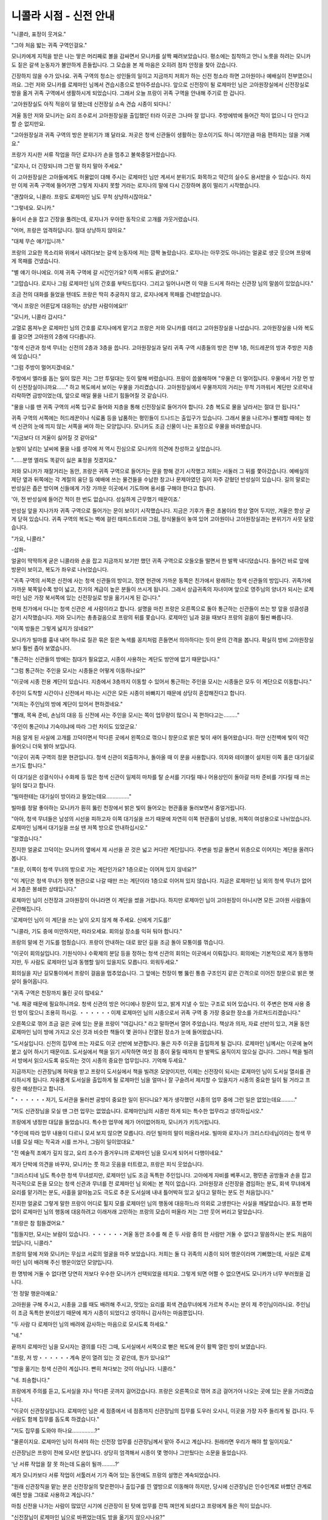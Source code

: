 =======================
니콜라 시점 - 신전 안내
=======================

.. image:: _static/Book1-Cover.png
    
"니콜라, 표정이 웃겨요."

"그야 처음 밟는 귀족 구역인걸요."

모니카에게 지적을 받은 나는 땋은 머리째로 볼을 감싸면서 모니카를 살짝 째려보았습니다. 평소에는 침착하고 언니 노릇을 하려는 모니카도 짙은 갈색 눈동자가 불안하게 흔들립니다. 그 모습을 본 제 마음은 오히려 점차 안정을 찾아 갔습니다.

긴장하지 않을 수가 있나요. 귀족 구역의 청소는 성인들의 일이고 지금까지 저희가 하는 신전 청소라 하면 고아원이나 예배실이 전부였으니까요. 그런 저와 모니카를 로제마인 님께서 견습시종으로 받아주셨습니다. 앞으로 신전장이 될 로제마인 님은 고아원장실에서 신전장실로 방을 옮겨 귀족 구역에서 생활하시게 되었습니다. 그래서 오늘 프랑이 귀족 구역을 안내해 주기로 한 겁니다.

'고아원장실도 아직 적응이 덜 됐는데 신전장실 소속 견습 시종이 되다니.'

겨울 동안 저와 모니카는 요리 조수로서 고아원장실을 출입했던 터라 이곳은 그나마 잘 압니다. 주방에밖에 들어간 적이 없으니 다 안다고 할 순 없지만요.

"고아원장실과 귀족 구역의 방은 분위기가 꽤 달라요. 저곳은 청색 신관들이 생활하는 장소이기도 하니 여기만큼 마음 편하지는 않을 거예요."

프랑가 지시한 서류 작업을 하던 로지나가 손을 멈추고 불쑥중얼거렸습니다.

"로지나, 더 긴장되니까 그런 말 하지 말아 주세요."

이 고아원장실은 고아들에게도 허물없이 대해 주시는 로제마인 님만 계셔서 분위기도 화목하고 약간의 실수도 용서받을 수 있습니다. 하지만 이제 귀족 구역에 들어가면 그렇게 지내지 못할 거라는 로지나의 말에 다시 긴장하며 몸이 떨리기 시작했습니다.

"괜찮아요, 니콜라. 프랑도 로제마인 님도 무척 상냥하시잖아요."

"그렇네요. 모니카."

둘이서 손을 잡고 긴장을 풀려는데, 로지나가 우아한 동작으로 고개를 갸웃거렸습니다.

"어머, 프랑은 엄격하답니다. 절대 상냥하지 않아요."

"대체 무슨 얘기입니까."

프랑의 고요한 목소리와 위에서 내려다보는 갈색 눈동자에 저는 깜짝 놀랐습니다. 로지나는 아무것도 아니라는 얼굴로 생긋 웃으며 프랑에게 목패를 건넸습니다.

"별 얘기 아니에요. 이제 귀족 구역에 갈 시간인가요? 이쪽 서류도 끝냈어요."

"고맙습니다. 로지나 그림 로제마인 님의 간호를 부탁드립다다. 그리고 일어나시면 이 약을 드시게 하라는 신관장 님의 말씀이 있었습니다."

조금 전의 대화를 들었을 텐데도 프랑은 딱히 추궁하지 않고, 로지나에게 목패를 건네받았습니다.

'역시 프랑은 어른답게 대응하는 상냥한 사람이에요!!'



"모니카, 니콜라 갑시다."

고열로 몸져누운 로제마인 님의 간호를 로지나에게 맡기고 프랑은 저와 모니카를 데리고 고아원장실을 나섰습니다. 고아원장실을 나와 복도를 걸으면 고아원의 2층에 다다릅니다.

"청색 신관과 청색 무녀는 신전의 2층과 3층을 씁니다. 고아원장실과 달리 귀족 구역 시종들의 방은 전부 1층, 허드레꾼의 방과 주방은 지층에 있습니다."

"그럼 주방이 멀어지겠네요."

주방에서 엘라를 돕는 일이 많은 저는 그만 투덜대는 듯이 말해 버렸습니다. 프랑이 씁쓸해하며 "우물은 더 멀어집니다. 우물에서 가장 먼 방이 신전장실이니까요……" 하고 복도에서 보이는 우물을 가리켰습니다. 고아원장실에서 우물까지의 거리는 무척 가까워서 계단만 오르락내리락하면 금방이었는데, 앞으로 매일 물을 나르기 힘들어질 것 같습니다.

"물을 나를 땐 귀족 구역의 서쪽 입구로 들어와 지층을 통해 신전장실로 들어가야 합니다. 2층 복도로 물을 날라서는 절대 안 됩니다."

귀족 구역의 서쪽에는 허드레꾼이나 식료품 등을 납품하는 평민들이 드나드는 출입구가 있습니다. 그래서 물을 나르거나 빨래할 때에는 청색 신관의 눈에 띄지 않는 서쪽을 써야 하는 모양입니다. 모니카도 조금 신물이 나는 표정으로 우물을 바라봤습니다.

"지금보다 더 겨울이 싫어질 것 같아요"

눈발이 날리는 날씨에 물을 나를 생각에 저 역시 진심으로 모니카의 의견에 찬성하고 싶었습니다.

"……분명 엘라도 똑같이 싫은 표정을 짓겠지요."

저와 모니카가 재잘거리는 동안, 프랑은 귀족 구역으로 들어가는 문을 향해 걷기 시작했고 저희는 서둘러 그 뒤를 쫓아갔습니다. 예배실의 제단 옆과 뒤쪽에는 각 계절의 융단 등 예배에 쓰는 물건들을 수납한 창고나 문제아였던 길이 자주 갇혔던 반성실이 있습니다. 길의 말로는 반성실은 좁은 방이며 신들에게 가장 가까운 이곳에서 기도하며 용서를 구해야 한다고 합니다.

'아, 전 반성실에 들어간 적이 한 번도 없습니다. 성실하게 근무했기 때문이죠.'

반성실 앞을 지나가자 귀족 구역으로 들어가는 문이 보이기 시작했습니다. 지금은 기후가 좋은 초봄이라 항상 열어 두지만, 겨울은 항상 굳게 닫혀 있습니다. 귀족 구역의 복도는 벽에 걸린 태피스트리와 그림, 장식물들이 놓여 있어 고아원이나 고아원장실과는 분위기가 사뭇 달랐습니다.

"가요, 니콜라."

-삽화-

얼굴이 딱딱하게 굳은 니콜라와 손을 잡고 지금까지 보기만 했던 귀족 구역으로 오들오들 떨면서 한 발짝 내디뎠습니다. 들어간 바로 앞에 방문이 보이고, 복도가 좌우로 나뉘었습니다. 

"귀족 구역의 서쪽은 신전에 사는 청색 신관들의 방이고, 정면 현관에 가까운 동쪽은 친가에서 왕래하는 청색 신관들의 방입니다. 귀족가에 가까운 북쪽일수록 방이 넓고, 친가의 계급이 높은 분들이 쓰시게 됩니다. 그래서 상급귀족의 자녀이며 앞으로 영주님의 양녀가 되시는 로제마인 님은 가장 북서쪽에 있는 신전장실로 방을 옮기시게 된 겁니다."

현재 친가에서 다니는 청색 신관은 세 사람이라고 합니다. 설명을 마친 프랑은 오른쪽으로 돌아 통근하는 신관들이 쓰는 방 앞을 성큼성큼 걷기 시작했습니다. 저와 모니카는 총총걸음으로 프랑의 뒤를 쫓습니다. 로제마인 님과 걸을 때보다 프랑의 걸음이 훨씬 빠릅니다. 

"이쪽 방들은 그렇게 넓지가 않네요?"

모니카가 빌마를 흉내 내어 하나로 질끈 묶은 짙은 녹색를 꽁지처럼 흔들면서 의아하다는 듯이 문의 간격을 봅니다. 확실히 방비 고아원장실보다 훨씬 좁아 보였습니다. 

"통근하는 신관들의 방에는 침대가 필요없고, 시종이 사용하는 계단도 방안에 없기 때문입니다." 

"그럼 통근하는 주인을 모시는 시종들은 어떻게 이동하나요?"

"이곳에 시종 전용 계단이 있습니다. 지층에서 3층까지 이동할 수 있어서 통근하는 주인을 모시는 시종들은 모두 이 계단으로 이동합니다."

주인이 도착할 시간이나 신전에서 떠나는 시간은 모든 시종이 바빠지기 때문에 상당히 혼잡해진다고 합니다. 

"저희는 주인님의 방에 계단이 있어서 편하겠네요."

"빨래, 목욕 준비, 손님의 대응 등 신전에 사는 주인을 모시는 쪽이 업무량이 많으니 꼭 편하다고는………"

'주인이 통근이냐 기숙이냐에 따라 그런 차이도 있었군요.'

처음 알게 된 사실에 고개를 끄덕이면서 막다른 곳에서 왼쪽으로 꺾으니 창문으로 밝은 빛이 새어 들어왔습니다. 하얀 신전벽에 빛이 약간 들어오니 더욱 밝아 보입니다.

"이곳이 귀족 구역의 정문 현관입니다. 청색 신관이 외출하거나, 돌아올 때 이 문을 사용합니다. 의자와 테이블이 설치된 이쪽 홀은 대기실로 쓰기도 합니다."

이 대기실은 성결식이나 수화제 등 많은 청색 신관이 일제히 마차를 탈 순서를 기다릴 때나 어용상인이 돌아갈 마차 준비를 기다릴 때 쓰는 일이 많다고 합니다.

"빌마한테는 대기실이 방이라고 들었는데요……………"

빌마를 정말 좋아하는 모니카가 훤히 뚫린 천장에서 밝은 빛이 들어오는 현관홀을 둘러보면서 중얼거립니다.

"아아, 청색 무녀들은 남성의 시선을 피하고자 이쪽 대기실을 쓰기 때문에 자연히 이쪽 현관홀이 남성용, 저쪽이 여성용으로 나뉘었습니다. 로제마인 님께서 대기실을 쓰실 땐 저쪽 방으로 안내하십시오."

"알겠습니다."

진지한 얼굴로 끄덕이는 모니카의 옆에서 제 시선을 끈 것은 넓고 커다란 계단입니다. 주변을 빙글 돌면서 위층으로 이어지는 계단을 올려다봅니다.

"프랑, 이쪽이 청색 무녀의 방으로 가는 계단인가요? 1층으로는 이어져 있지 않네요?"

"이 계단은 청색 무녀가 정면 현관으로 나갈 때만 쓰는 계단이라 1층으로 이어져 있지 않습니다. 지금은 로제마인 님 외의 청색 무녀가 없어서 3층은 봉쇄한 상태입니다."

로제마인 님이 신전장과 고아원장이 아니라면 이 계단을 썼을 거랍니다. 하지만 로제마인 님이 고아원장이 아니시면 모든 고아원 사람들이 곤란해집니다.

'로제마인 님이 이 계단을 쓰는 날이 오지 않게 해 주세요. 신에게 기도를!'

"니콜라, 기도 중에 미안하지만, 따라오세요. 회의실 장소를 익혀 둬야 합니다."

프랑의 말에 전 기도를 멈췄습니다. 프랑이 안내하는 대로 왔던 길을 조금 돌아 모퉁이를 꺾습니다.

"이곳이 회의실입니다. 기원식이나 수확제의 분담 등을 정하는 청색 신관의 회의는 이곳에서 이뤄집니다. 회의에는 기본적으로 제가 동행하지만, 두 사람도 로제마인 님과 동행할 일이 있을지도 모릅니다. 외워두세요."

회의실을 지난 길모퉁이에서 프랑이 걸음을 멈추었습니다. 그 앞에는 천장이 뻥 뚫린 통층 구조인지 같은 간격으로 이어진 창문으로 밝은 햇살이 들어옵니다.

"귀족 구역은 천장까지 뚫린 곳이 많네요."

"네. 채광 때문에 필요하니까요. 청색 신관의 방은 어디에나 창문이 있고, 밝게 지낼 수 있는 구조로 되어 있습니다. 이 주변은 현재 사용 중인 방이 많으니 조용히 하시길. ・・・・・・이제 로제마인 님의 시종으로서 귀족 구역 중 가장 중요한 장소를 가르쳐드리겠습니다."

오른쪽으로 꺾어 조금 걸은 곳에 있는 문을 프랑이 "여깁니다." 라고 말하면서 열어 주었습니다. 책상과 의자, 자료 선반이 있고, 겨울 동안 로제마인 님이 방에 가지고 오신 것과 비슷한 책들이 몇 권이나 진열된 장소가 눈에 들어왔습니다.

"도서실입니다. 신전의 집무에 쓰는 자료도 이곳 선반에 보관합니다. 둘은 자주 이곳을 출입하게 될 겁니다. 로제마인 님께서는 이곳에 눌어붙고 싶어 하시기 때문이죠. 도서실에서 책을 읽기 시작하면 여섯 점 종이 울릴 때까지 한 발짝도 움직이지 않으실 겁니다. 그러니 책을 빌려서 방에서 읽으시도록 유도하는 것이 시종의 중요한 업무입니다. 기억해 두세요."

지금까지는 신관장님께 허락을 받고 프랑이 도서실에서 책을 빌려온 모양이지만, 이제는 신전장이 되시는 로제마인 님이 도서실 열쇠를 관리하시게 됩니다. 자유롭게 도서실을 출입하게 될 로제마인 님을 얼마나 잘 구슬려서 제지할 수 있을지가 시종의 중요한 일이 될 거라고 프랑은 예상한다고 합니다.

"・・・・・・저기, 도서관을 둘러싼 공방이 중요한 일이 된다니요? 제가 생각했던 시종의 업무 중에 그런 일은 없었는데요………"

"저도 신관장님을 모실 땐 그런 업무는 없었습니다. 로제마인님의 시종만 하게 되는 특수한 업무라고 생각하십시오."

프랑에게 냉정한 대답을 들었습니다. 특수한 업무에 제가 어이없어하자, 모니카가 키득거립니다.

"주인에 따라 업무 내용이 다르니 모셔 보지 않으면 모릅니다. 라던 빌마의 말이 떠올라서요. 빌마와 로지나가 크리스티네님이라는 청색 무녀를 모실 때는 작곡과 시를 쓰거나, 그림이 일이었대요."

"전 예술적 조예가 깊지 않고, 요리 조수가 즐거우니까 로제마인 님을 모시게 되어서 다행이네요."

제가 단박에 의견을 바꾸자, 모니카는 풋 하고 웃음을 터트렸고, 프랑은 피식 웃었습니다.

"크리스티네 님도 특수한 청색 무녀셨지만, 로제마인 님도 조금 독특한 주인입니다. 고아에게 자비를 베푸시고, 평민촌 공방들과 손을 잡고 적극적으로 돈을 모으는 청색 신관과 무녀를 전 로제마인 님 외에는 본 적이 없습니다. 고아원장과 신전장을 겸임하는 분도, 회색 무녀에게 요리를 맡기려는 분도, 사흘을 앓아눕고도 극도로 추운 도서실에 내내 틀어박혀 있고 싶다고 말하는 분도 전 처음입니다."

진지한 얼굴로 그렇게 말한 프랑이 어디로 튈지 모를 로제마인 님의 행동에 대응하느라 의외로 고생한다는 사실을 깨달았습니다. 표정 변화 없이 로제마인 님의 행동에 대응하려고 이래저래 고민하는 프랑의 모습이 떠올라 저는 그만 웃어 버리고 말았습니다.

"프랑은 참 힘들겠어요."

"힘들지만, 모시는 보람이 있습니다. ・・・・・・겨울 동안 조수를 해 준 두 사람 중의 한 사람만 거둘 수 없다고 말씀하시는 분도 처음이었답니다, 니콜라."

프랑의 말에 저와 모니카는 무심코 서로의 얼굴을 마주 보았습니다. 저희는 둘 다 귀족의 시종이 되어 행운이라며 기뻐했는데, 사실은 로제마인 님이 배려해 주신 행운이었던 모양입니다.

한 명밖에 거둘 수 없다면 당연히 저보다 우수한 모니카가 선택되었을 테지요. 그렇게 되면 어쩔 수 없으면서도 모니카가 너무 부러웠을 겁니다.

'전 정말 행운아예요.'

고아원을 구해 주시고, 시종을 고를 때도 배려해 주시고, 맛있는 요리를 회색 견습무녀에게 가르쳐 주시는 분이 제 주인님이라니요. 주인님이 조금 독특한 분이셨기 때문에 제가 시종이 되었다고 생각하니 감사하는 마음뿐입니다.

"두 사람 다 로제마인 님의 배려에 감사하는 마음으로 모시도록 하세요."

"네."

끝까지 로제마인 님을 모시자는 결의를 다진 그때, 도서실에서 서쪽으로 뻗은 복도에 문이 활짝 열린 방이 보였습니다.

"프랑, 저 방・・・・・・계속 문이 열려 있는 것 같은데, 뭔가 있나요?"

"방을 옮기는 청색 신관이 계십니다. 빤히 쳐다보는 것이 아닙니다. 니콜라."

"네. 죄송합니다."

프랑에게 주의를 듣고, 도서실을 지나 막다른 곳까지 걸어갔습니다. 프랑은 오른쪽으로 꺾어 조금 걸어가야 나오는 곳에 있는 문을 가리켰습니다.

"이곳이 신관장실입니다. 로제마인 님은 세 점종에서 네 점종까지 신관장님의 집무를 도우러 오시니, 이곳을 가장 자주 들리게 될 겁니다. 두 사람도 함께 집무를 돕도록 하겠습니다."

"저도 집무를 도와야 하나요……………?"

"물론이지요. 로제마인 님이 하셔야 하는 신전장 업무를 신관장님께서 맡아 주시고 계십니다. 원래라면 우리가 해야 할 일이지요."

신관장님은 프랑이 전에 모시던 분입니다. 상당히 엄격해서 시종이 몇 명이나 그만뒀다는 소문을 들었습니다.

'난 서류 작업을 잘 못 하는데 도움이 될까………?'

제가 모니카보다 서류 작업이 서툴러서 기가 죽어 있는 동안에도 프랑의 설명은 계속되었습니다.

"원래 신관장직을 맡는 분은 신전장실의 맞은편이나 출입구를 낀 옆방으로 이동해야 하지만, 당시에 신관장님은 인수인계로 바빴던 관계로 예전 방을 그대로 사용하고 계십니다."

마침 신전을 나가는 사람이 많았던 시기에 신관장이 된 탓에 업무를 잔뜩 껴안게 되셨다고 프랑에게 들은 적이 있습니다.

"신전장님이 로제마인 님으로 바뀌었는데도 방을 옮기지 않으시나요?"

모니카의 말에 프랑이 씁쓸하게 웃었습니다.

"로제마인 님이 하셔야 할 신전장 업무까지 전부 거들게 되셨으니, 신관장님은 전보다 더 바빠지셔서 방을 옮길 여유가 없으실 겁니다. 그리고 로제마인 님은 비록 어리시지만, 여성입니다. 그래서 신관장님께서는 지금까지 신전장실 주변 방을 쓰던 청색 신관들에게 이동을 명령하셨습니다. 그러니 그분께서 옮길 일은 없을 겁니다."

조금 전 방을 옮기던 청색 신관이 있던 건 신관장님의 명령때문이었던 모양입니다.

"이제 신전장실 주변에는 로제마인 님의 호위 기사가 쓸 여성용과 남성용 방을 준비할 겁니다. 이 귀족문으로 통하는 출입구부터 서쪽은 오직 로제마인 님의 관계자만 쓰게 됩니다."

프랑은 귀족문에 가장 가까운 출입구를 지나 어떤 문 앞에서 걸음을 멈췄습니다.

"이 앞에는 봉납식에 사용되는 의식실이 있습니다."

"봉납식이요?"

들어본 적 없는 의식입니다. 예배는 전부 예배실에서 하는 줄로만 알았습니다. 신들이 계시는 예배실 외에서 예배를 한다는 말에 전 의아했습니다.

"청색 신관들이 겨울에 귀족 구역에서 신구에 마력을 봉납하는 중요한 의식입니다. 겨울이 다가오면 또 자세히 알려주겠습니다. 오늘은 신전장실 내부와 이 목패를 잘 봐 놓으세요."

프랑은 아까부터 들고 있던 목패를 저와 모니카에게 건넸습니다. 목패에는 로지나의 글씨로 가구나 작은 물건들의 배치와 치수가 그려져 있습니다. 그것을 보는 동안 프랑은 잠긴 문을 열었습니다.

"이곳이 신전장실입니다."

가구들을 전부 들어낸 신전장실은 횅했습니다. 그렇지 않아도 넓은 방이 더 넓어 보입니다.

"앞으로 거기에 적힌 로지나의 지시대로 신전장실을 꾸미려고 로제마인 님의 가족이 부른 상인과 장인들이 찾아올 겁니다. 이 목패대로 그들에게 지시를 내리는 것이 두 사람의 역할입니다."

"엣? 네?"

제가 목패와 프랑과 모니카를 번갈아 보았습니다. 모니카도 상당히 동요하는 얼굴로 프랑을 올려다봅니다.

"프랑, 전 누군가에게 지시를 내려 본 적이 없어요."

이제 막 견습시종으로 올라간 저희는 지시받은 대로 움직이거나, 회색 무녀들에게 배우는 입장입니다. 누군가에게 지시를 내리는 처지가 아닙니다. 생각지 못한 프랑의 지시에 저와 모니카가 고개를 세차게 젓자, 프랑은 싱긋 웃었습니다.

"괜찮습니다. 길도 모두에게 지시를 내리는 공방 관리자가 될 정도인데 두 사람이 못 할 리가 없지요. 금방 익숙해질 겁니다."

"무리에요!"

"다들 무리라고 생각했던 고아원 개선을 로제마인 님께서는 해내셨습니다. 그런 로제마인 님의 시종이라면 가령 가능성이 희박한 일이라도 가능하게 만들려는 노력을 해야 합니다."

반론이 받아들여질 턱이 없는 프랑의 미소에 저와 모니카는 무심코 목구멍까지 올라온 경악의 외침을 필사적으로 참으며 목패를 꽉 쥐었습니다.

"어디에 뭘 놓아야 할지 설명하겠습니다. 한 번 만에 외우세요."

"한 번 만에요!?"

갑자기 떨어진 엄격한 지도에 울상이 된 제 머릿속에 출발 전 로지나가 했던 말이 빙글빙글 돌기 시작했습니다.

"어머, 프랑은 엄격하답니다. 절대 상냥하지 않아요."
